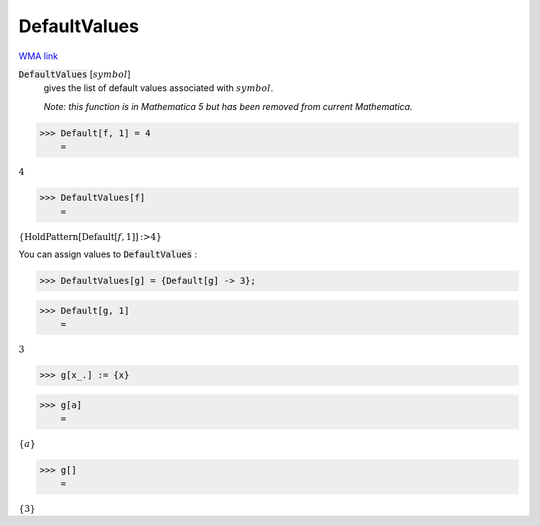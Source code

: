 DefaultValues
=============

`WMA link <https://reference.wolfram.com/language/ref/DefaultValues.html>`_


:code:`DefaultValues` [:math:`symbol`]
    gives the list of default values associated with :math:`symbol`.
    
    *Note: this function is in Mathematica 5 but has been removed from       current Mathematica.*





>>> Default[f, 1] = 4
    =

:math:`4`


>>> DefaultValues[f]
    =

:math:`\left\{\text{HoldPattern}\left[\text{Default}\left[f,1\right]\right]\text{:>}4\right\}`



You can assign values to :code:`DefaultValues` :

>>> DefaultValues[g] = {Default[g] -> 3};


>>> Default[g, 1]
    =

:math:`3`


>>> g[x_.] := {x}


>>> g[a]
    =

:math:`\left\{a\right\}`


>>> g[]
    =

:math:`\left\{3\right\}`


